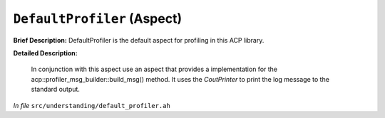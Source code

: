 ``DefaultProfiler`` (Aspect)
============================

**Brief Description:** DefaultProfiler is the default aspect for profiling in this ACP library.

**Detailed Description:**

    In conjunction with this aspect use an aspect that provides a implementation for the
    acp::profiler_msg_builder::build_msg() method.
    It uses the `CoutPrinter` to print the log message to the standard output.

*In file* ``src/understanding/default_profiler.ah``

